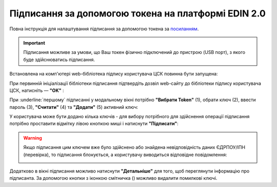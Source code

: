 ########################################################################################################################
Підписання за допомогою токена на платформі EDIN 2.0
########################################################################################################################

.. початок блоку для TokenSign

.. |del_key| image:: /_constant/signing/del_key.png

Повна інструкція для налаштування підписання за допомогою токена за `посиланням <https://wiki.edin.ua/uk/latest/general_2_0/Robota_z_tokenom.html>`__.

.. important::
   Підписання можливе за умови, що Ваш токен фізично підключений до пристрою (USB порт), з якого буде здійснюватись підписання.

Встановлена на комп'ютері web-бібліотека підпису користувача ЦСК повинна бути запущена:

.. image:: /_constant/token_signing/token_signing_001.png
   :align: center

При первинній ініціалізації бібліотеки підписання підтвердіть дозвіл web-сайту до бібліотеки підпису користувача ЦСК, натисніть — **"OK"** :

.. image:: /_constant/token_signing/token_signing_002.png
   :align: center

.. image:: /_constant/token_signing/token_signing_003.png
   :align: center

При :underline:`першому` підписанні у модальному вікні потрібно **"Вибрати Token"** (1), обрати ключ (2), ввести пароль (3), **"Считати"** (4) та **"Додати"** (5) активний ключ: 

.. image:: /_constant/token_signing/token_signing_004.png
   :align: center
   :width: 800 px

У користувача може бути додано кілька ключів - для вибору потрібного для здійснення операції підписання потрібно проставити відмітку лівою кнопкою миші і натиснути **"Підписати"**:

.. this pic is in Gryada

.. image:: /_constant/token_signing/token_signing_007.png
   :align: center

.. warning::
   Якщо підписання цим ключем вже було здійснено або знайдена невідповідність даних ЄДРПОУ/ІПН (перевірка), то підписання блокується, а користувачу виводиться відповідне повідомлення:

   .. image:: /_constant/signing/file_005.png
      :align: center

Додатково в вікні підписання можливо натиснути **"Детальніше"** для того, щоб переглянути інформацію про підписанта. За допомогою кнопки з іконкою смітничка (|del_key|) можливо видалити помилкові ключі.

.. кінець блоку для TokenSign


